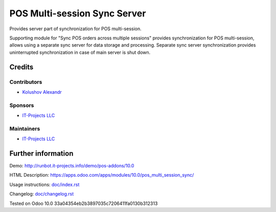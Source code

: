 ===============================
 POS Multi-session Sync Server
===============================

Provides server part of synchronization for POS multi-session.

Supporting module for "Sync POS orders across multiple sessions" provides synchronization for POS multi-session,
allows using a separate sync server for data storage and processing.
Separate sync server synchronization provides uninterrupted synchronization in case of main server is shut down.

Credits
=======

Contributors
------------
* `Kolushov Alexandr <https://it-projects.info/team/KolushovAlexandr>`__

Sponsors
--------
* `IT-Projects LLC <https://it-projects.info>`__

Maintainers
-----------
* `IT-Projects LLC <https://it-projects.info>`__

Further information
===================

Demo: http://runbot.it-projects.info/demo/pos-addons/10.0

HTML Description: https://apps.odoo.com/apps/modules/10.0/pos_multi_session_sync/

Usage instructions: `<doc/index.rst>`_

Changelog: `<doc/changelog.rst>`_

Tested on Odoo 10.0 33a04354eb2b3897035c7206411fa0130b312313
